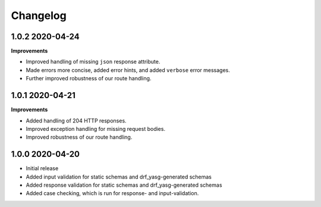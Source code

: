 .. _changelog:

*********
Changelog
*********

1.0.2 2020-04-24
----------------

**Improvements**

* Improved handling of missing ``json`` response attribute.
* Made errors more concise, added error hints, and added ``verbose`` error messages.
* Further improved robustness of our route handling.


1.0.1 2020-04-21
----------------

**Improvements**

* Added handling of 204 HTTP responses.
* Improved exception handling for missing request bodies.
* Improved robustness of our route handling.


1.0.0 2020-04-20
----------------

* Initial release
* Added input validation for static schemas and drf_yasg-generated schemas
* Added response validation for static schemas and drf_yasg-generated schemas
* Added case checking, which is run for response- and input-validation.
